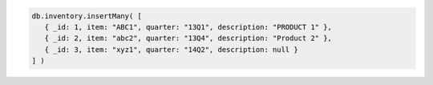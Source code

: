 .. code-block:: javascript

   db.inventory.insertMany( [
      { _id: 1, item: "ABC1", quarter: "13Q1", description: "PRODUCT 1" },
      { _id: 2, item: "abc2", quarter: "13Q4", description: "Product 2" },
      { _id: 3, item: "xyz1", quarter: "14Q2", description: null }
   ] )
